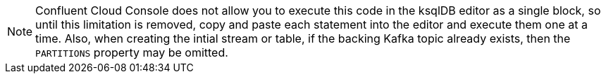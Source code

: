 [NOTE]
Confluent Cloud Console does not allow you to execute this code in the ksqlDB editor as a single block, so until this limitation is removed, copy and paste each statement into the editor and execute them one at a time.
Also, when creating the intial stream or table, if the backing Kafka topic already exists, then the `PARTITIONS` property may be omitted.
